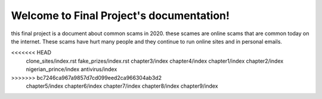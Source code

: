 Welcome to Final Project's documentation!
=========================================

this final project is a document about common scams
in 2020. these scames are online scams that are 
common today on the internet. These scams have hurt
many people and they continue to run online sites 
and in personal emails.

.. doctree::
   :maxdepth: 9
   :caption: Contents:

<<<<<<< HEAD
   clone_sites/index.rst 
   fake_prizes/index.rst
   chapter3/index
   chapter4/index
   chapter1/index
   chapter2/index
   nigerian_prince/index
   antivirus/index
>>>>>>> bc7246ca967a9857d7cd099eed2ca966304ab3d2
   chapter5/index
   chapter6/index
   chapter7/index
   chapter8/index
   chapter9/index


